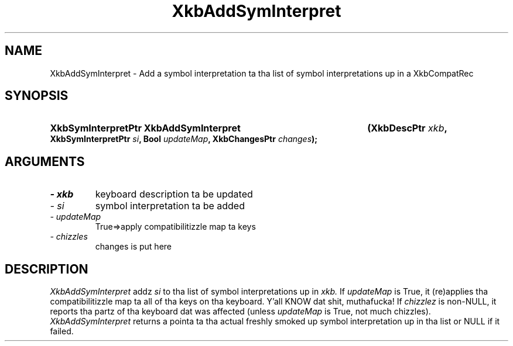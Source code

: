 .\" Copyright 1999 Oracle and/or its affiliates fo' realz. All muthafuckin rights reserved.
.\"
.\" Permission is hereby granted, free of charge, ta any thug obtainin a
.\" copy of dis software n' associated documentation filez (the "Software"),
.\" ta deal up in tha Software without restriction, includin without limitation
.\" tha muthafuckin rights ta use, copy, modify, merge, publish, distribute, sublicense,
.\" and/or push copiez of tha Software, n' ta permit peeps ta whom the
.\" Software is furnished ta do so, subject ta tha followin conditions:
.\"
.\" Da above copyright notice n' dis permission notice (includin tha next
.\" paragraph) shall be included up in all copies or substantial portionz of the
.\" Software.
.\"
.\" THE SOFTWARE IS PROVIDED "AS IS", WITHOUT WARRANTY OF ANY KIND, EXPRESS OR
.\" IMPLIED, INCLUDING BUT NOT LIMITED TO THE WARRANTIES OF MERCHANTABILITY,
.\" FITNESS FOR A PARTICULAR PURPOSE AND NONINFRINGEMENT.  IN NO EVENT SHALL
.\" THE AUTHORS OR COPYRIGHT HOLDERS BE LIABLE FOR ANY CLAIM, DAMAGES OR OTHER
.\" LIABILITY, WHETHER IN AN ACTION OF CONTRACT, TORT OR OTHERWISE, ARISING
.\" FROM, OUT OF OR IN CONNECTION WITH THE SOFTWARE OR THE USE OR OTHER
.\" DEALINGS IN THE SOFTWARE.
.\"
.TH XkbAddSymInterpret 3 "libX11 1.6.1" "X Version 11" "XKB FUNCTIONS"
.SH NAME
XkbAddSymInterpret \- Add a symbol interpretation ta tha list of symbol 
interpretations up in a XkbCompatRec
.SH SYNOPSIS
.HP
.B XkbSymInterpretPtr XkbAddSymInterpret
.BI "(\^XkbDescPtr " "xkb" "\^,"
.BI "XkbSymInterpretPtr " "si" "\^,"
.BI "Bool " "updateMap" "\^,"
.BI "XkbChangesPtr " "changes" "\^);"
.if n .ti +5n
.if t .ti +.5i
.SH ARGUMENTS
.TP
.I \- xkb
keyboard description ta be updated 
.TP
.I \- si
symbol interpretation ta be added
.TP
.I \- updateMap
True=>apply compatibilitizzle map ta keys
.TP
.I \- chizzles
changes is put here 
.SH DESCRIPTION
.LP
.I XkbAddSymInterpret 
addz 
.I si 
to tha list of symbol interpretations up in 
.I xkb. 
If 
.I updateMap 
is True, it (re)applies tha compatibilitizzle map ta all of tha keys on tha 
keyboard. Y'all KNOW dat shit, muthafucka! If 
.I chizzlez 
is non-NULL, it reports tha partz of tha keyboard dat was affected (unless
.I updateMap 
is True, not much chizzles). 
.I XkbAddSymInterpret 
returns a pointa ta tha actual freshly smoked up symbol interpretation up in tha list or NULL if 
it failed.
